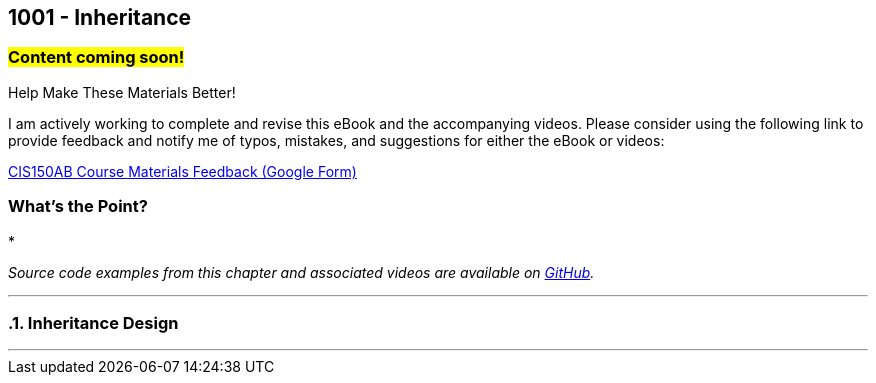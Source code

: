 :imagesdir: images
:sourcedir: source
// The following corrects the directories if this is included in the index file.
ifeval::["{docname}" == "index"]
:imagesdir: chapter-9-inheritance/images
:sourcedir: chapter-9-inheritance/source
endif::[]

== 1001 - Inheritance
// TODO: Upload source files to GitHub archive

=== #Content coming soon!#
// === #Content for this module is under construction. For now, the section headers below direct you to the corresponding chapter in our required textbook so that you can start right away.#

.Help Make These Materials Better!
****
I am actively working to complete and revise this eBook and the accompanying videos. Please consider using the following link to provide feedback and notify me of typos, mistakes, and suggestions for either the eBook or videos:

https://forms.gle/4173pZ1yPuNX7pku6[CIS150AB Course Materials Feedback (Google Form)^]
****

:sectnums!:
=== What's the Point?
* 

_Source code examples from this chapter and associated videos are available on https://github.com/timmcmichael/EMCCTimFiles/tree/4bf0da6df6f4fe3e3a0ccd477b4455df400cffb6/OOP%20with%20Java%20(CIS150AB)/09%20Inheritance[GitHub^]._

:sectnums:
'''
// #This section is not finished, but in the meantime this content is covered in section x.x (page xxx) in the textbook.#

=== Inheritance Design


'''
// === Check Yourself Before You Wreck Yourself (on the assignments)
//
// ==== Can you answer these questions?

// ****
// 
// 1. 
//
// 2. 
//
// ****
:sectnums:
// . inheritance overview
// . overriding
// . constructors
// . arrays of subclass objects
// . the Object class
// . more polymorphism?




